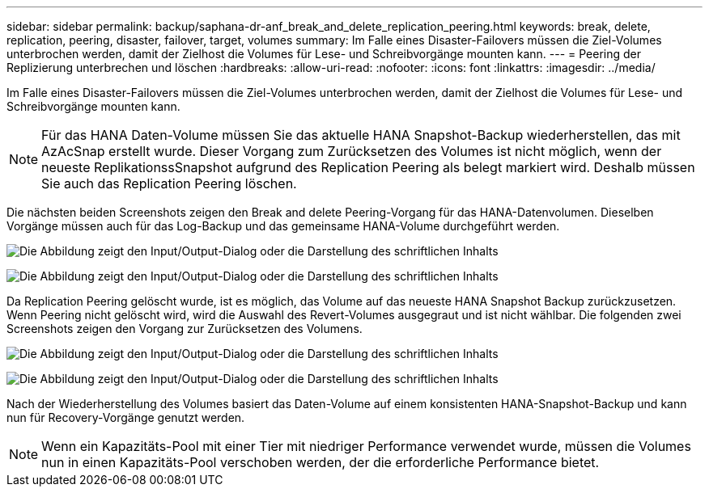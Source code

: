 ---
sidebar: sidebar 
permalink: backup/saphana-dr-anf_break_and_delete_replication_peering.html 
keywords: break, delete, replication, peering, disaster, failover, target, volumes 
summary: Im Falle eines Disaster-Failovers müssen die Ziel-Volumes unterbrochen werden, damit der Zielhost die Volumes für Lese- und Schreibvorgänge mounten kann. 
---
= Peering der Replizierung unterbrechen und löschen
:hardbreaks:
:allow-uri-read: 
:nofooter: 
:icons: font
:linkattrs: 
:imagesdir: ../media/


[role="lead"]
Im Falle eines Disaster-Failovers müssen die Ziel-Volumes unterbrochen werden, damit der Zielhost die Volumes für Lese- und Schreibvorgänge mounten kann.


NOTE: Für das HANA Daten-Volume müssen Sie das aktuelle HANA Snapshot-Backup wiederherstellen, das mit AzAcSnap erstellt wurde. Dieser Vorgang zum Zurücksetzen des Volumes ist nicht möglich, wenn der neueste ReplikationssSnapshot aufgrund des Replication Peering als belegt markiert wird. Deshalb müssen Sie auch das Replication Peering löschen.

Die nächsten beiden Screenshots zeigen den Break and delete Peering-Vorgang für das HANA-Datenvolumen. Dieselben Vorgänge müssen auch für das Log-Backup und das gemeinsame HANA-Volume durchgeführt werden.

image:saphana-dr-anf_image27.png["Die Abbildung zeigt den Input/Output-Dialog oder die Darstellung des schriftlichen Inhalts"]

image:saphana-dr-anf_image28.png["Die Abbildung zeigt den Input/Output-Dialog oder die Darstellung des schriftlichen Inhalts"]

Da Replication Peering gelöscht wurde, ist es möglich, das Volume auf das neueste HANA Snapshot Backup zurückzusetzen. Wenn Peering nicht gelöscht wird, wird die Auswahl des Revert-Volumes ausgegraut und ist nicht wählbar. Die folgenden zwei Screenshots zeigen den Vorgang zur Zurücksetzen des Volumens.

image:saphana-dr-anf_image29.png["Die Abbildung zeigt den Input/Output-Dialog oder die Darstellung des schriftlichen Inhalts"]

image:saphana-dr-anf_image30.png["Die Abbildung zeigt den Input/Output-Dialog oder die Darstellung des schriftlichen Inhalts"]

Nach der Wiederherstellung des Volumes basiert das Daten-Volume auf einem konsistenten HANA-Snapshot-Backup und kann nun für Recovery-Vorgänge genutzt werden.


NOTE: Wenn ein Kapazitäts-Pool mit einer Tier mit niedriger Performance verwendet wurde, müssen die Volumes nun in einen Kapazitäts-Pool verschoben werden, der die erforderliche Performance bietet.
